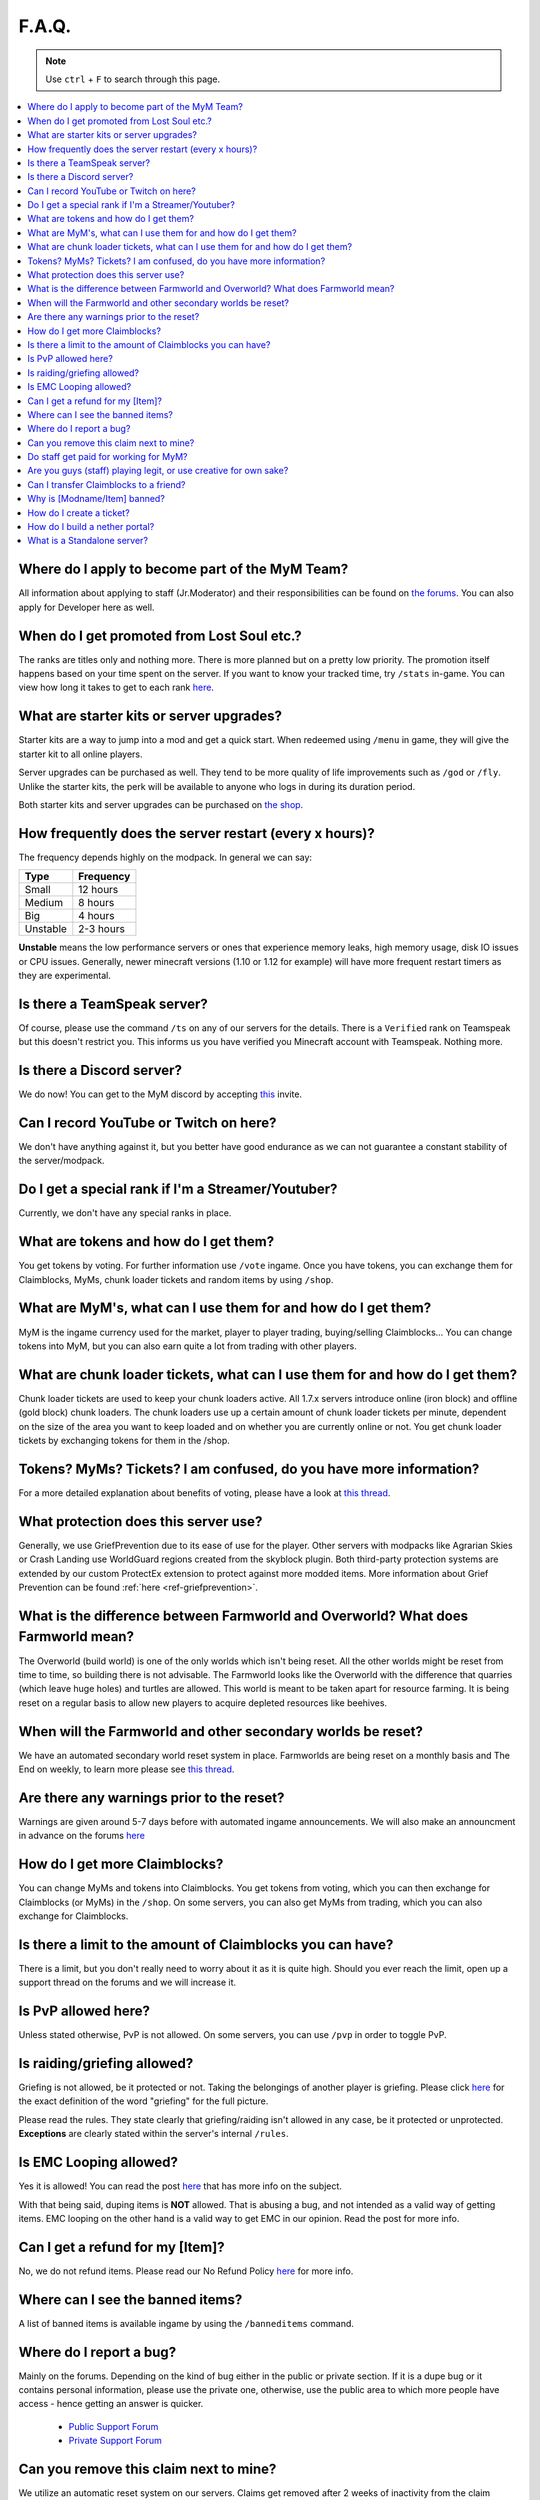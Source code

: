 ++++++
F.A.Q.
++++++

.. note::
   Use ``ctrl`` + ``F`` to search through this page.


.. contents::
   :depth: 2
   :local:


Where do I apply to become part of the MyM Team?
------------------------------------------------

All information about applying to staff (Jr.Moderator) and their responsibilities can be found on `the forums <https://mineyourmind.net/forum/forums/jobs.239/>`_. You can also apply for Developer here as well.


When do I get promoted from Lost Soul etc.?
-------------------------------------------

The ranks are titles only and nothing more. There is more planned but on a pretty low priority. The promotion itself happens based on your time spent on the server. If you want to know your tracked time, try ``/stats`` in-game. You can view how long it takes to get to each rank `here <http://mym.li/titles>`_.


What are starter kits or server upgrades?
------------------------------------------

Starter kits are a way to jump into a mod and get a quick start. When redeemed using ``/menu`` in game, they will give the starter kit to all online players.

Server upgrades can be purchased as well. They tend to be more quality of life improvements such as ``/god`` or ``/fly``. Unlike the starter kits, the perk will be available to anyone who logs in during its duration period.

Both starter kits and server upgrades can be purchased on `the shop <http://mym.li/shop>`_.


How frequently does the server restart (every x hours)?
-------------------------------------------------------

The frequency depends highly on the modpack. In general we can say:

=========  ==========
Type       Frequency  
=========  ==========
Small      12 hours  
Medium     8 hours  
Big        4 hours   
Unstable   2-3 hours
=========  ==========

**Unstable** means the low performance servers or ones that experience memory leaks, high memory usage, disk IO issues or CPU issues. Generally, newer minecraft versions (1.10 or 1.12 for example) will have more frequent restart timers as they are experimental. 


Is there a TeamSpeak server?
----------------------------

Of course, please use the command ``/ts`` on any of our servers for the details.
There is a ``Verified`` rank on Teamspeak but this doesn't restrict you. This informs us you have verified you Minecraft account with Teamspeak. Nothing more.

Is there a Discord server?
--------------------------
We do now! You can get to the MyM discord by accepting `this <https://discord.gg/8tyM6xb>`_ invite. 


Can I record YouTube or Twitch on here?
---------------------------------------

We don't have anything against it, but you better have good endurance as we can not guarantee a constant stability of the server/modpack.


Do I get a special rank if I'm a Streamer/Youtuber?
---------------------------------------------------

Currently, we don't have any special ranks in place.


What are tokens and how do I get them?
--------------------------------------

You get tokens by voting. For further information use ``/vote`` ingame. Once you have tokens, you can exchange them for Claimblocks, MyMs, chunk loader tickets and random items by using ``/shop``.


What are MyM's, what can I use them for and how do I get them?
--------------------------------------------------------------

MyM is the ingame currency used for the market, player to player trading, buying/selling Claimblocks... You can change tokens into MyM, but you can also earn quite a lot from trading with other players.


What are chunk loader tickets, what can I use them for and how do I get them?
-----------------------------------------------------------------------------

Chunk loader tickets are used to keep your chunk loaders active. All 1.7.x servers introduce online (iron block) and offline (gold block) chunk loaders. The chunk loaders use up a certain amount of chunk loader tickets per minute, dependent on the size of the area you want to keep loaded and on whether you are currently online or not. You get chunk loader tickets by exchanging tokens for them in the /shop.


Tokens? MyMs? Tickets? I am confused, do you have more information?
-------------------------------------------------------------------

For a more detailed explanation about benefits of voting, please have a look at `this thread <https://mineyourmind.net/forum/threads/figuring-out-the-way-new-voting-tickets-and-tokens-work.13054/>`_.


What protection does this server use?
-------------------------------------

Generally, we use GriefPrevention due to its ease of use for the player. Other servers with modpacks like Agrarian Skies or Crash Landing use WorldGuard regions created from the skyblock plugin. Both third-party protection systems are extended by our custom ProtectEx extension to protect against more modded items. More information about Grief Prevention can be found :ref:`here <ref-griefprevention>`.


What is the difference between Farmworld and Overworld? What does Farmworld mean?
---------------------------------------------------------------------------------

The Overworld (build world) is one of the only worlds which isn't being reset. All the other worlds might be reset from time to time, so building there is not advisable. The Farmworld looks like the Overworld with the difference that quarries (which leave huge holes) and turtles are allowed. This world is meant to be taken apart for resource farming. It is being reset on a regular basis to allow new players to acquire depleted resources like beehives.


When will the Farmworld and other secondary worlds be reset?
------------------------------------------------------------

We have an automated secondary world reset system in place. Farmworlds are being reset on a monthly basis and The End on weekly, to learn more please see `this thread <https://mineyourmind.net/forum/threads/automatic-farmworld-resets.11702/>`_.


Are there any warnings prior to the reset?
------------------------------------------

Warnings are given around 5-7 days before with automated ingame announcements. We will also make an announcment in advance on the forums `here <https://mineyourmind.net/forum/forums/announcements.152/>`_


How do I get more Claimblocks?
------------------------------

You can change MyMs and tokens into Claimblocks. You get tokens from voting, which you can then exchange for Claimblocks (or MyMs) in the ``/shop``. On some servers, you can also get MyMs from trading, which you can also exchange for Claimblocks.


Is there a limit to the amount of Claimblocks you can have?
-----------------------------------------------------------

There is a limit, but you don't really need to worry about it as it is quite high. Should you ever reach the limit, open up a support thread on the forums and we will increase it.


Is PvP allowed here?
--------------------

Unless stated otherwise, PvP is not allowed. On some servers, you can use ``/pvp`` in order to toggle PvP.


Is raiding/griefing allowed?
----------------------------

Griefing is not allowed, be it protected or not. Taking the belongings of another player is griefing. Please click `here <http://en.wikipedia.org/wiki/Wikipedia:Griefing>`_ for the exact definition of the word "griefing" for the full picture.

Please read the rules. They state clearly that griefing/raiding isn't allowed in any case, be it protected or unprotected. **Exceptions** are clearly stated within the server's internal ``/rules``.


Is EMC Looping allowed?
-----------------------

Yes it is allowed! You can read the post `here <https://mineyourmind.net/forum/threads/emc-looping-rules-update.30910/>`_ that has more info on the subject.

With that being said, duping items is **NOT** allowed. That is abusing a bug, and not intended as a valid way of getting items. EMC looping on the other hand is a valid way to get EMC in our opinion. Read the post for more info.


Can I get a refund for my [Item]?
---------------------------------

No, we do not refund items. Please read our No Refund Policy `here <http://mym.li/refunds>`_ for more info.


Where can I see the banned items?
---------------------------------

A list of banned items is available ingame by using the ``/banneditems`` command.


Where do I report a bug?
------------------------

Mainly on the forums. Depending on the kind of bug either in the public or private section. If it is a dupe bug or it contains personal information, please use the private one, otherwise, use the public area to which more people have access - hence getting an answer is quicker.

 - `Public Support Forum <https://mineyourmind.net/forum/categories/support-forums.155/>`_
 - `Private Support Forum <https://mineyourmind.net/forum/forums/private-bug-reports.189/>`_


Can you remove this claim next to mine?
---------------------------------------

We utilize an automatic reset system on our servers. Claims get removed after 2 weeks of inactivity from the claim owner. Members of the claim can request a transfer to them after the 7th day of inactivity. They can do this by creating a ticket in game by jumping to `this guide <ref-ticket_>`_ or a forums post `here <https://mineyourmind.net/forum/categories/support-forums.155/>`_


Do staff get paid for working for MyM?
--------------------------------------

All our staff is working voluntarily without a benefit. No payment, no special permissions for personal use, So be grateful for all the work they do for the community.


Are you guys (staff) playing legit, or use creative for own sake?
-----------------------------------------------------------------

Staff play 100% legit at all times. Even instant teleportation is not allowed to be used for personal gain. All the extra permissions granted after becoming a part of the staff are only allowed to be used for fulfilling their duties, not for personal advantage. We enforce this strictl and if you are seeing a staff member not playing legit, please report them to us `here <https://mineyourmind.net/forum/forums/complaints-against-players-and-staff.186/>`_.


Can I transfer Claimblocks to a friend?
---------------------------------------

Claimblocks can be transferred by selling them for MyM's by using the command ``/sellclaimblocks <amount>`` and then transferring the MyM's to your friend by using ``/money send``. Your friend can buy the claimblocks by using the command ``/buyclaimblocks <amount>``.


Why is [Modname/Item] banned?
-----------------------------

There is not a single item being banned for no reason. While our banlist might not seem like the smallest, be aware that we are a huge network with quite some knowledge about grief potential, performance issues and server crashes. So minimal ban list doesn't directly mean they know what they do as they might not even be aware of the issues of the items. We have quite some experience in patching mods in order to fix server crashes, improve performance and extend the usual grief protection to a limit and look for all sorts of possibilities before restricting any item. Check out these `Guidelines <https://mineyourmind.net/forum/threads/our-guidelines-for-banning-items.1017/>`_ explaining our decision making about problematic items.

If you have questions about a particular item feel free to open up a `support thread <https://mineyourmind.net/forum/categories/support-forums.155/>`_ on the forums.

.. _ref-ticket:

How do I create a ticket?
-------------------------

Creating a ticket requires a forum account which you can create `here <https://mineyourmind.net/forum/login/>`_. 

Once you have a forums acount, run ``/ticket`` in game and follow the instructions. (Make sure to be at the correct location before you issue the command as your location will be included.) 

**Note:** The command only creates a ticket entry. You **must** click the link that pops up in chat and fill it out or else staff will be unable to see it. Alternatively, you can view your ticket by going to `this <https://mineyourmind.net/ticket/ticket/user>`_ page and clicking the empty ticket.

How do I build a nether portal?
-------------------------------
See :ref:`Multiplex Nether Portal Tutorial <ref-multiplex-nether-portal>`

What is a Standalone server?
----------------------------

A Standalone server is one that has a separate inventory and chat from the other servers of the same pack.
